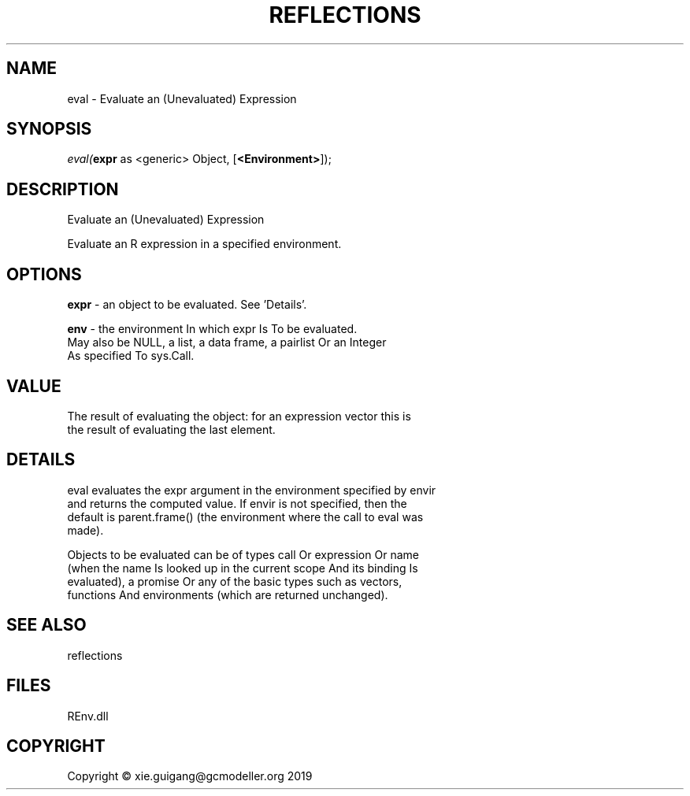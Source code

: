 .\" man page create by R# package system.
.TH REFLECTIONS 1 2020-11-09 "eval" "eval"
.SH NAME
eval \- Evaluate an (Unevaluated) Expression
.SH SYNOPSIS
\fIeval(\fBexpr\fR as <generic> Object, 
[\fB<Environment>\fR]);\fR
.SH DESCRIPTION
.PP
Evaluate an (Unevaluated) Expression
 
 Evaluate an R expression in a specified environment.
.PP
.SH OPTIONS
.PP
\fBexpr\fB \fR\- an object to be evaluated. See 'Details’.
.PP
.PP
\fBenv\fB \fR\- the environment In which expr Is To be evaluated. 
 May also be NULL, a list, a data frame, a pairlist Or an Integer 
 As specified To sys.Call.
.PP
.SH VALUE
.PP
The result of evaluating the object: for an expression vector this is 
 the result of evaluating the last element.
.PP
.SH DETAILS
.PP
eval evaluates the expr argument in the environment specified by envir 
 and returns the computed value. If envir is not specified, then the 
 default is parent.frame() (the environment where the call to eval was 
 made).
 
 Objects to be evaluated can be of types call Or expression Or name 
 (when the name Is looked up in the current scope And its binding Is 
 evaluated), a promise Or any of the basic types such as vectors, 
 functions And environments (which are returned unchanged).
.PP
.SH SEE ALSO
reflections
.SH FILES
.PP
REnv.dll
.PP
.SH COPYRIGHT
Copyright © xie.guigang@gcmodeller.org 2019
